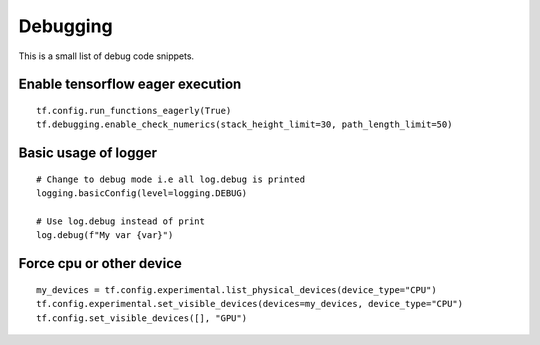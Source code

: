 Debugging
---------

This is a small list of debug code snippets.

Enable tensorflow eager execution
^^^^^^^^^^^^^^^^^^^^^^^^^^^^^^^^^

::

	tf.config.run_functions_eagerly(True)
	tf.debugging.enable_check_numerics(stack_height_limit=30, path_length_limit=50)


Basic usage of logger
^^^^^^^^^^^^^^^^^^^^^

::

	# Change to debug mode i.e all log.debug is printed
	logging.basicConfig(level=logging.DEBUG)

	# Use log.debug instead of print
	log.debug(f"My var {var}")


Force cpu or other device
^^^^^^^^^^^^^^^^^^^^^^^^^

::

	my_devices = tf.config.experimental.list_physical_devices(device_type="CPU")
	tf.config.experimental.set_visible_devices(devices=my_devices, device_type="CPU")
	tf.config.set_visible_devices([], "GPU")